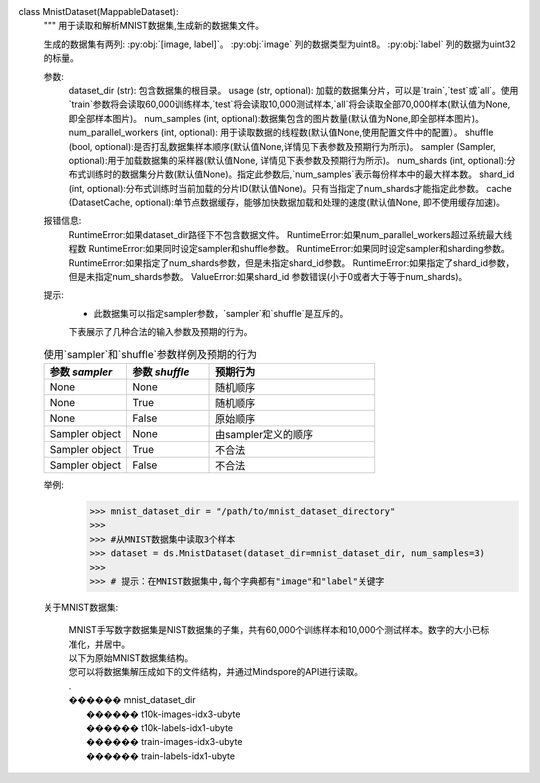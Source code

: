 class MnistDataset(MappableDataset):
    """
    用于读取和解析MNIST数据集,生成新的数据集文件。

    生成的数据集有两列: :py:obj:`[image, label]`。
    :py:obj:`image` 列的数据类型为uint8。
    :py:obj:`label` 列的数据为uint32的标量。

    参数:
        dataset_dir (str): 包含数据集的根目录。
        usage (str, optional): 加载的数据集分片，可以是`train`,`test`或`all`。使用`train`参数将会读取60,000训练样本,`test`将会读取10,000测试样本,`all`将会读取全部70,000样本(默认值为None, 即全部样本图片)。
        num_samples (int, optional):数据集包含的图片数量(默认值为None,即全部样本图片)。
        num_parallel_workers (int, optional): 用于读取数据的线程数(默认值None,使用配置文件中的配置）。
        shuffle (bool, optional):是否打乱数据集样本顺序(默认值None,详情见下表参数及预期行为所示)。
        sampler (Sampler, optional):用于加载数据集的采样器(默认值None, 详情见下表参数及预期行为所示)。
        num_shards (int, optional):分布式训练时的数据集分片数(默认值None)。指定此参数后,`num_samples`表示每份样本中的最大样本数。
        shard_id (int, optional):分布式训练时当前加载的分片ID(默认值None)。只有当指定了num_shards才能指定此参数。
        cache (DatasetCache, optional):单节点数据缓存，能够加快数据加载和处理的速度(默认值None, 即不使用缓存加速)。

    报错信息:
        RuntimeError:如果dataset_dir路径下不包含数据文件。
        RuntimeError:如果num_parallel_workers超过系统最大线程数
        RuntimeError:如果同时设定sampler和shuffle参数。
        RuntimeError:如果同时设定sampler和sharding参数。
        RuntimeError:如果指定了num_shards参数，但是未指定shard_id参数。
        RuntimeError:如果指定了shard_id参数，但是未指定num_shards参数。
        ValueError:如果shard_id 参数错误(小于0或者大于等于num_shards)。

    提示:
        - 此数据集可以指定sampler参数，`sampler`和`shuffle`是互斥的。
        下表展示了几种合法的输入参数及预期的行为。

    .. list-table:: 使用`sampler`和`shuffle`参数样例及预期的行为
       :widths: 25 25 50
       :header-rows: 1

       * - 参数 `sampler`
         - 参数 `shuffle`
         - 预期行为
       * - None
         - None
         - 随机顺序
       * - None
         - True
         - 随机顺序
       * - None
         - False
         - 原始顺序
       * - Sampler object
         - None
         - 由sampler定义的顺序
       * - Sampler object
         - True
         - 不合法
       * - Sampler object
         - False
         - 不合法

    举例:
        >>> mnist_dataset_dir = "/path/to/mnist_dataset_directory"
        >>>
        >>> #从MNIST数据集中读取3个样本
        >>> dataset = ds.MnistDataset(dataset_dir=mnist_dataset_dir, num_samples=3)
        >>>
        >>> # 提示：在MNIST数据集中,每个字典都有"image"和"label"关键字

    关于MNIST数据集:
    
        | MNIST手写数字数据集是NIST数据集的子集，共有60,000个训练样本和10,000个测试样本。数字的大小已标准化，并居中。

        | 以下为原始MNIST数据集结构。
        | 您可以将数据集解压成如下的文件结构，并通过Mindspore的API进行读取。
        | .
        | ������ mnist_dataset_dir
        |      ������ t10k-images-idx3-ubyte
        |      ������ t10k-labels-idx1-ubyte
        |      ������ train-images-idx3-ubyte
        |      ������ train-labels-idx1-ubyte
